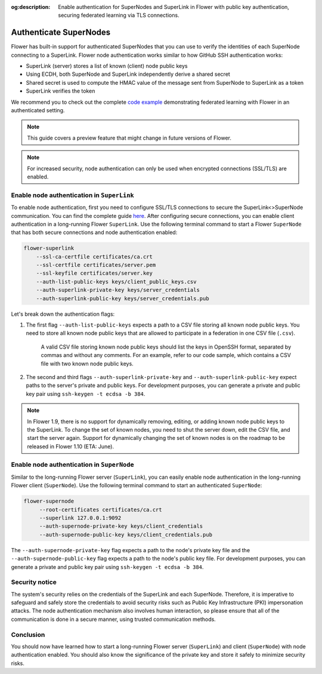 :og:description: Enable authentication for SuperNodes and SuperLink in Flower with public key authentication, securing federated learning via TLS connections.
.. title:: Authenticate SuperNodes and SuperLink in Flower
.. meta::
    :description: Enable authentication for SuperNodes and SuperLink in Flower with public key authentication, securing federated learning via TLS connections.

Authenticate SuperNodes
=======================

Flower has built-in support for authenticated SuperNodes that you can use to verify the
identities of each SuperNode connecting to a SuperLink. Flower node authentication works
similar to how GitHub SSH authentication works:

- SuperLink (server) stores a list of known (client) node public keys
- Using ECDH, both SuperNode and SuperLink independently derive a shared secret
- Shared secret is used to compute the HMAC value of the message sent from SuperNode to
  SuperLink as a token
- SuperLink verifies the token

We recommend you to check out the complete `code example
<https://github.com/adap/flower/tree/main/examples/flower-authentication>`_
demonstrating federated learning with Flower in an authenticated setting.

.. note::

    This guide covers a preview feature that might change in future versions of Flower.

.. note::

    For increased security, node authentication can only be used when encrypted
    connections (SSL/TLS) are enabled.

Enable node authentication in ``SuperLink``
-------------------------------------------

To enable node authentication, first you need to configure SSL/TLS connections to secure
the SuperLink<>SuperNode communication. You can find the complete guide `here
<https://flower.ai/docs/framework/how-to-enable-ssl-connections.html>`_. After
configuring secure connections, you can enable client authentication in a long-running
Flower ``SuperLink``. Use the following terminal command to start a Flower ``SuperNode``
that has both secure connections and node authentication enabled:

.. code-block:: bash

    flower-superlink
        --ssl-ca-certfile certificates/ca.crt
        --ssl-certfile certificates/server.pem
        --ssl-keyfile certificates/server.key
        --auth-list-public-keys keys/client_public_keys.csv
        --auth-superlink-private-key keys/server_credentials
        --auth-superlink-public-key keys/server_credentials.pub

Let's break down the authentication flags:

1. The first flag ``--auth-list-public-keys`` expects a path to a CSV file storing all
   known node public keys. You need to store all known node public keys that are allowed
   to participate in a federation in one CSV file (``.csv``).

       A valid CSV file storing known node public keys should list the keys in OpenSSH
       format, separated by commas and without any comments. For an example, refer to
       our code sample, which contains a CSV file with two known node public keys.

2. The second and third flags ``--auth-superlink-private-key`` and
   ``--auth-superlink-public-key`` expect paths to the server's private and public keys.
   For development purposes, you can generate a private and public key pair using
   ``ssh-keygen -t ecdsa -b 384``.

.. note::

    In Flower 1.9, there is no support for dynamically removing, editing, or adding
    known node public keys to the SuperLink. To change the set of known nodes, you need
    to shut the server down, edit the CSV file, and start the server again. Support for
    dynamically changing the set of known nodes is on the roadmap to be released in
    Flower 1.10 (ETA: June).

Enable node authentication in ``SuperNode``
-------------------------------------------

Similar to the long-running Flower server (``SuperLink``), you can easily enable node
authentication in the long-running Flower client (``SuperNode``). Use the following
terminal command to start an authenticated ``SuperNode``:

.. code-block:: bash

    flower-supernode
         --root-certificates certificates/ca.crt
         --superlink 127.0.0.1:9092
         --auth-supernode-private-key keys/client_credentials
         --auth-supernode-public-key keys/client_credentials.pub

The ``--auth-supernode-private-key`` flag expects a path to the node's private key file
and the ``--auth-supernode-public-key`` flag expects a path to the node's public key
file. For development purposes, you can generate a private and public key pair using
``ssh-keygen -t ecdsa -b 384``.

Security notice
---------------

The system's security relies on the credentials of the SuperLink and each SuperNode.
Therefore, it is imperative to safeguard and safely store the credentials to avoid
security risks such as Public Key Infrastructure (PKI) impersonation attacks. The node
authentication mechanism also involves human interaction, so please ensure that all of
the communication is done in a secure manner, using trusted communication methods.

Conclusion
----------

You should now have learned how to start a long-running Flower server (``SuperLink``)
and client (``SuperNode``) with node authentication enabled. You should also know the
significance of the private key and store it safely to minimize security risks.
